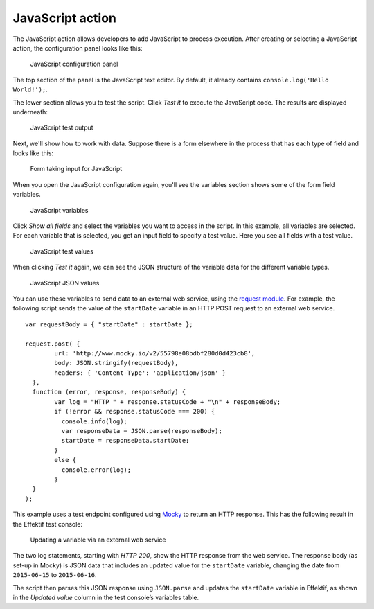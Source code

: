 JavaScript action
-----------------

The JavaScript action allows developers to add JavaScript to process execution.
After creating or selecting a JavaScript action, the configuration panel looks like this:

.. figure:: /_static/images/action-types/javascript/javascript-1.png

   JavaScript configuration panel

The top section of the panel is the JavaScript text editor.
By default, it already contains ``console.log('Hello World!');``.

The lower section allows you to test the script.
Click `Test it` to execute the JavaScript code.
The results are displayed underneath:

.. figure:: /_static/images/action-types/javascript/javascript-2.png

   JavaScript test output

Next, we'll show how to work with data.
Suppose there is a form elsewhere in the process that has each type of field and looks like this:

.. figure:: /_static/images/action-types/javascript/javascript-3.png

   Form taking input for JavaScript

When you open the JavaScript configuration again, you'll see the variables section shows some of the form field variables.

.. figure:: /_static/images/action-types/javascript/javascript-4.png

   JavaScript variables

Click `Show all fields` and select the variables you want to access in the script.
In this example, all variables are selected.
For each variable that is selected, you get an input field to specify a test value.
Here you see all fields with a test value.

.. figure:: /_static/images/action-types/javascript/javascript-5.png

   JavaScript test values

When clicking `Test it` again, we can see the JSON structure of the variable data for the different variable types.

.. figure:: /_static/images/action-types/javascript/javascript-7.png

   JavaScript JSON values

You can use these variables to send data to an external web service, 
using the `request module <https://github.com/mikeal/request/blob/master/README.md>`_.
For example, the following script sends the value of the ``startDate`` variable
in an HTTP POST request to an external web service. ::

	var requestBody = { "startDate" : startDate };

	request.post( {
		url: 'http://www.mocky.io/v2/55798e08bdbf280d0d423cb8', 
		body: JSON.stringify(requestBody),
		headers: { 'Content-Type': 'application/json' }
	  },
	  function (error, response, responseBody) {
		var log = "HTTP " + response.statusCode + "\n" + responseBody;
		if (!error && response.statusCode === 200) {
		  console.info(log);
		  var responseData = JSON.parse(responseBody);
		  startDate = responseData.startDate;
		}
		else {
		  console.error(log);
		}
	  }
	);

This example uses a test endpoint configured using `Mocky <http://www.mocky.io/>`_
to return an HTTP response.
This has the following result in the Effektif test console:

.. figure:: /_static/images/action-types/javascript/javascript-8.png

   Updating a variable via an external web service

The two log statements, starting with *HTTP 200*, 
show the HTTP response from the web service.
The response body (as set-up in Mocky) is JSON data that includes 
an updated value for the ``startDate`` variable,
changing the date from ``2015-06-15`` to ``2015-06-16``.

The script then parses this JSON response using ``JSON.parse``
and updates the ``startDate`` variable in Effektif,
as shown in the *Updated value* column in the test console’s variables table.

